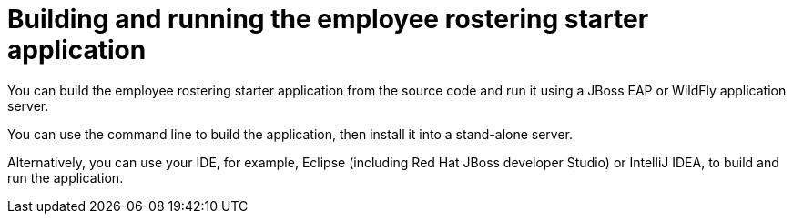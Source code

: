 [id='optashift-ER-building-con']
= Building and running the employee rostering starter application
You can build the employee rostering starter application from the source code and run it using a JBoss EAP or WildFly application server. 

You can use the command line to build the application, then install it into a stand-alone server.

Alternatively, you can use your IDE, for example, Eclipse (including Red Hat JBoss developer Studio) or IntelliJ IDEA, to build and run the application.
